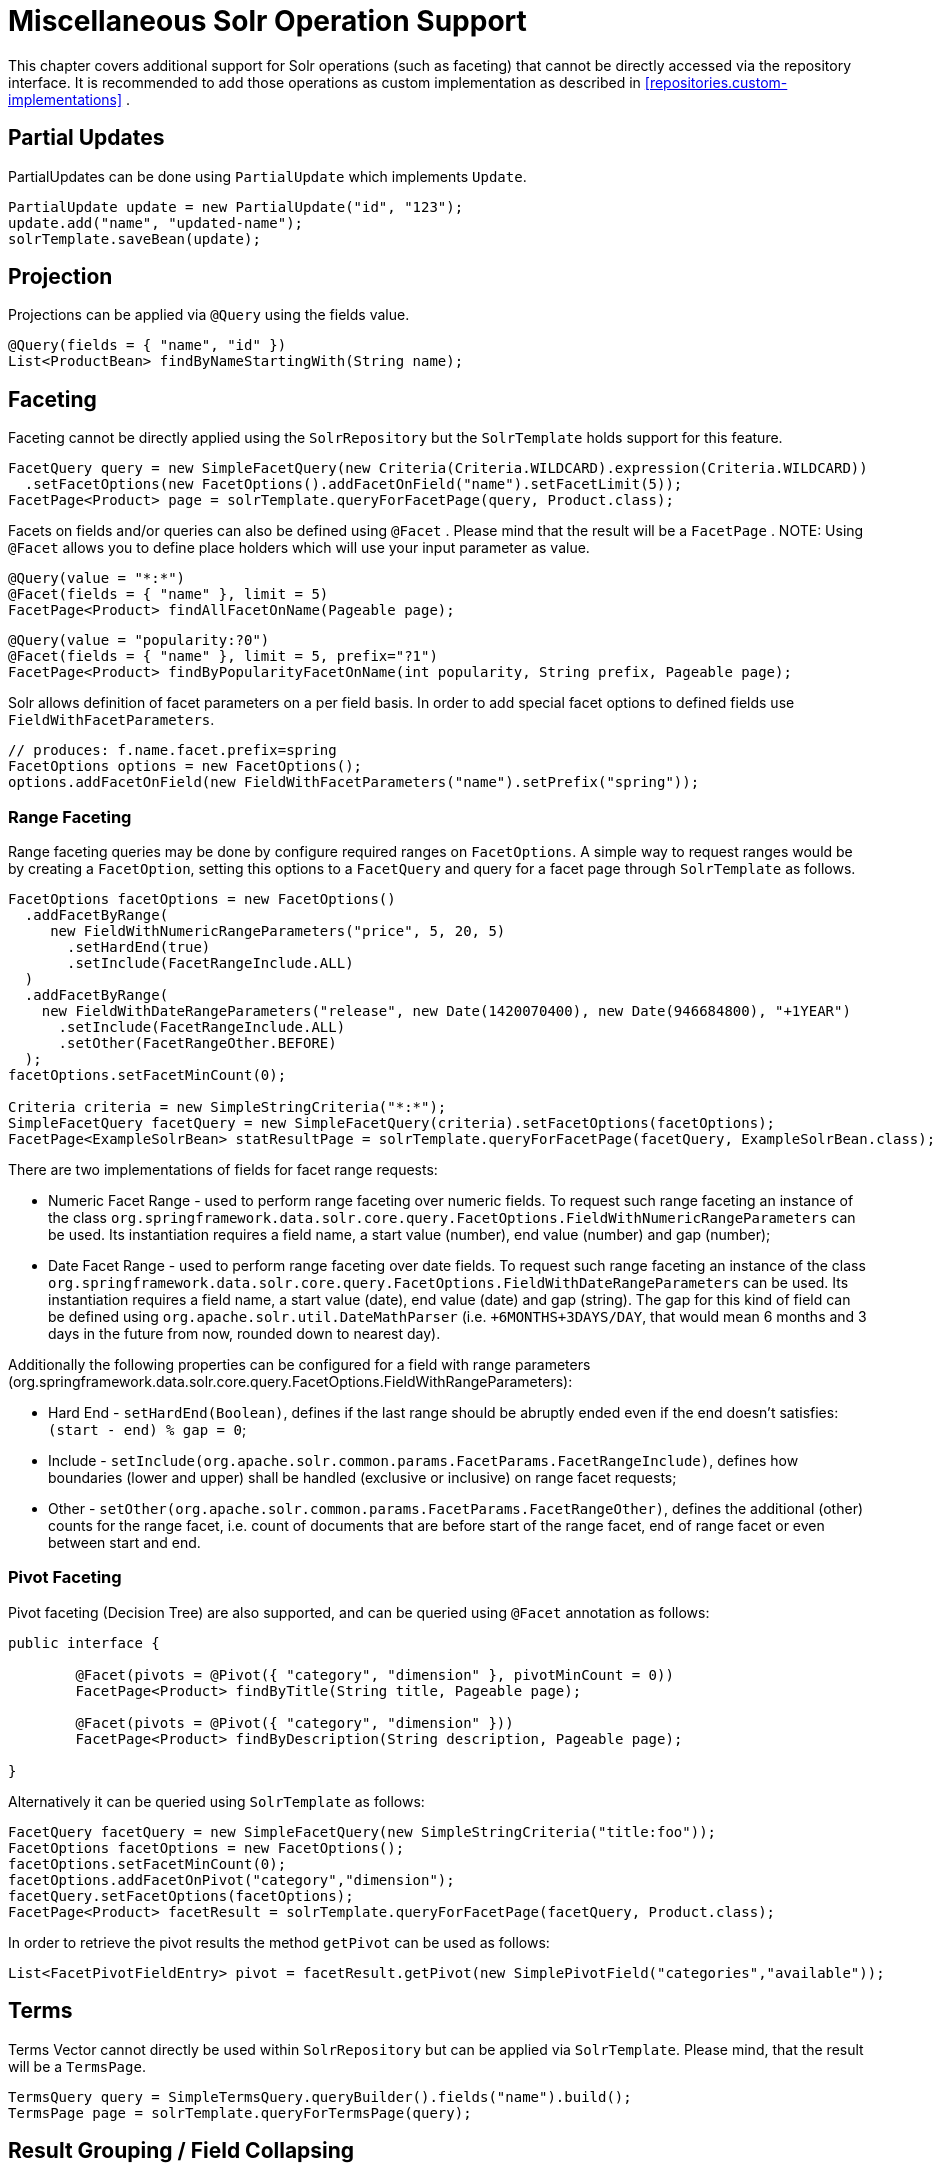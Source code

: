 [[solr.misc]]
= Miscellaneous Solr Operation Support

This chapter covers additional support for Solr operations (such as faceting) that cannot be directly accessed via the repository interface. It is recommended to add those operations as custom implementation as described in <<repositories.custom-implementations>> .

[[solr.misc.partialUpdates]]
== Partial Updates

PartialUpdates can be done using `PartialUpdate` which implements `Update`.

====
[source,java]
----
PartialUpdate update = new PartialUpdate("id", "123");
update.add("name", "updated-name");
solrTemplate.saveBean(update);
----
====

[[solr.misc.projection]]
== Projection

Projections can be applied via `@Query` using the fields value.

====
[source,java]
----
@Query(fields = { "name", "id" })
List<ProductBean> findByNameStartingWith(String name);
----
====

[[solr.misc.faceting]]
== Faceting

Faceting cannot be directly applied using the `SolrRepository` but the `SolrTemplate` holds support for this feature.

====
[source,java]
----
FacetQuery query = new SimpleFacetQuery(new Criteria(Criteria.WILDCARD).expression(Criteria.WILDCARD))
  .setFacetOptions(new FacetOptions().addFacetOnField("name").setFacetLimit(5));
FacetPage<Product> page = solrTemplate.queryForFacetPage(query, Product.class);
----
====

Facets on fields and/or queries can also be defined using `@Facet` . Please mind that the result will be a `FacetPage` . NOTE: Using `@Facet` allows you to define place holders which will use your input parameter as value.

====
[source,java]
----
@Query(value = "*:*")
@Facet(fields = { "name" }, limit = 5)
FacetPage<Product> findAllFacetOnName(Pageable page);
----
====

====
[source,java]
----
@Query(value = "popularity:?0")
@Facet(fields = { "name" }, limit = 5, prefix="?1")
FacetPage<Product> findByPopularityFacetOnName(int popularity, String prefix, Pageable page);
----
====

Solr allows definition of facet parameters on a per field basis. In order to add special facet options to defined fields use `FieldWithFacetParameters`.

====
[source,java]
----
// produces: f.name.facet.prefix=spring
FacetOptions options = new FacetOptions();
options.addFacetOnField(new FieldWithFacetParameters("name").setPrefix("spring"));			
----
====

[[solr.misc.faceting.range]]
=== Range Faceting

Range faceting queries may be done by configure required ranges on `FacetOptions`. A simple way to request ranges would be by creating a `FacetOption`, setting this options to a `FacetQuery` and query for a facet page through `SolrTemplate` as follows.  

====
[source,java]
----
FacetOptions facetOptions = new FacetOptions()
  .addFacetByRange(
     new FieldWithNumericRangeParameters("price", 5, 20, 5)
       .setHardEnd(true)
       .setInclude(FacetRangeInclude.ALL)
  )
  .addFacetByRange(
    new FieldWithDateRangeParameters("release", new Date(1420070400), new Date(946684800), "+1YEAR")
      .setInclude(FacetRangeInclude.ALL)
      .setOther(FacetRangeOther.BEFORE)
  );
facetOptions.setFacetMinCount(0);

Criteria criteria = new SimpleStringCriteria("*:*");
SimpleFacetQuery facetQuery = new SimpleFacetQuery(criteria).setFacetOptions(facetOptions);
FacetPage<ExampleSolrBean> statResultPage = solrTemplate.queryForFacetPage(facetQuery, ExampleSolrBean.class);
----
==== 

There are two implementations of fields for facet range requests:

* Numeric Facet Range - used to perform range faceting over numeric fields. To request such range faceting an instance of the class `org.springframework.data.solr.core.query.FacetOptions.FieldWithNumericRangeParameters` can be used. Its instantiation requires a field name, a start value (number), end value (number) and gap (number);
* Date Facet Range - used to perform range faceting over date fields. To request such range faceting an instance of the class `org.springframework.data.solr.core.query.FacetOptions.FieldWithDateRangeParameters` can be used. Its instantiation requires a field name, a start value (date), end value (date) and gap (string). The gap for this kind of field can be defined using `org.apache.solr.util.DateMathParser` (i.e. `+6MONTHS+3DAYS/DAY`, that would mean 6 months and 3 days in the future from now, rounded down to nearest day).

Additionally the following properties can be configured for a field with range parameters (org.springframework.data.solr.core.query.FacetOptions.FieldWithRangeParameters):

* Hard End - `setHardEnd(Boolean)`, defines if the last range should be abruptly ended even if the end doesn't satisfies: `(start - end) % gap = 0`;
* Include - `setInclude(org.apache.solr.common.params.FacetParams.FacetRangeInclude)`, defines how boundaries (lower and upper) shall be handled (exclusive or inclusive) on range facet requests;
* Other - `setOther(org.apache.solr.common.params.FacetParams.FacetRangeOther)`, defines the additional (other) counts for the range facet, i.e. count of documents that are before start of the range facet, end of range facet or even between start and end. 

[[solr.misc.faceting.pivot]]
=== Pivot Faceting

Pivot faceting (Decision Tree) are also supported, and can be queried using `@Facet` annotation as follows: 

====
[source,java]
----
public interface {

	@Facet(pivots = @Pivot({ "category", "dimension" }, pivotMinCount = 0))
	FacetPage<Product> findByTitle(String title, Pageable page);

	@Facet(pivots = @Pivot({ "category", "dimension" }))
	FacetPage<Product> findByDescription(String description, Pageable page);

}
----
====

Alternatively it can be queried using `SolrTemplate` as follows:

====
[source,java]
----
FacetQuery facetQuery = new SimpleFacetQuery(new SimpleStringCriteria("title:foo"));
FacetOptions facetOptions = new FacetOptions();
facetOptions.setFacetMinCount(0);
facetOptions.addFacetOnPivot("category","dimension");
facetQuery.setFacetOptions(facetOptions);
FacetPage<Product> facetResult = solrTemplate.queryForFacetPage(facetQuery, Product.class);
----
==== 

In order to retrieve the pivot results the method `getPivot` can be used as follows:

====
[source,java]
----
List<FacetPivotFieldEntry> pivot = facetResult.getPivot(new SimplePivotField("categories","available"));
----
====

[[solr.misc.terms]]
== Terms

Terms Vector cannot directly be used within `SolrRepository` but can be applied via `SolrTemplate`. Please mind, that the result will be a `TermsPage`.

====
[source,java]
----
TermsQuery query = SimpleTermsQuery.queryBuilder().fields("name").build();
TermsPage page = solrTemplate.queryForTermsPage(query);		
----
====

[[solr.misc.group]]
== Result Grouping / Field Collapsing

Result grouping cannot directly be used within `SolrRepository` but can be applied via `SolrTemplate`. Please mind, that the result will be a `GroupPage`.

====
[source,java]
----
Field field = new SimpleField("popularity");
Function func = ExistsFunction.exists("description");
Query query = new SimpleQuery("inStock:true");

SimpleQuery groupQuery = new SimpleQuery(new SimpleStringCriteria("*:*"));
GroupOptions groupOptions = new GroupOptions()
	.addGroupByField(field)
	.addGroupByFunction(func)
	.addGroupByQuery(query);
groupQuery.setGroupOptions(groupOptions);

GroupPage<Product> page = solrTemplate.queryForGroupPage(query, Product.class);

GroupResult<Product> fieldGroup = page.getGroupResult(field);
GroupResult<Product> funcGroup = page.getGroupResult(func);
GroupResult<Product> queryGroup = page.getGroupResult(query);
----
====

[[solr.misc.fieldStats]]
== Field Stats

Field stats are used to retrieve statistics (max, min, sum, count, mean, missing, stddev and distinct calculations) of given fields from Solr. It is possible by providing `StatsOptions` to your query and reading the `FieldStatsResult` from the returned `StatsPage`. This could be achieved for instance, using `SolrTemplate` as follows:

====
[source,java]
----
// simple field stats
StatsOptions statsOptions = new StatsOptions().addField("price");

// query
SimpleQuery statsQuery = new SimpleQuery("*:*");
statsQuery.setStatsOptions(statsOptions);
StatsPage<Product> statsPage = solrTemplate.queryForStatsPage(statsQuery, Product.class);

// retrieving stats info
FieldStatsResult priceStatResult = statResultPage.getFieldStatsResult("price");
Object max = priceStatResult.getMax();
Long missing = priceStatResult.getMissing();
----
====

The same result could be achieved annotating the repository method with `@Stats` as follows:

====
[source,java]
----
@Query("name:?0")
@Stats(value = { "price" })
StatsPage<Product> findByName(String name, Pageable page);
----
====

Distinct calculation and faceting are also supported:
====
[source,java]
----
// for distinct calculation
StatsOptions statsOptions = new StatsOptions()
    .addField("category")
    // for distinct calculation
    .setCalcDistinct(true)
    // for faceting
    .addFacet("availability");

// query
SimpleQuery statsQuery = new SimpleQuery("*:*");
statsQuery.setStatsOptions(statsOptions);
StatsPage<Product> statsPage = solrTemplate.queryForStatsPage(statsQuery, Product.class);

// field stats
FieldStatsResult categoryStatResult = statResultPage.getFieldStatsResult("category");

// retrieving distinct
List<Object> categoryValues = priceStatResult.getDistinctValues();
Long distinctCount = categoryStatResult.getDistinctCount();

// retrieving faceting
Map<String, StatsResult> availabilityFacetResult = categoryStatResult.getFacetStatsResult("availability");
Long availableCount = availabilityFacetResult.get("true").getCount();
----
====

The annotated version of the sample above would be:
====
[source,java]
----
@Query("name:?0")
@Stats(value = "category", facets = { "availability" }, calcDistinct = true)
StatsPage<Product> findByName(String name);
----
====

In order to perform a selective faceting or selective distinct calculation, `@SelectiveStats` may be used as follows:
====
[source,java]
----
// selective distinct faceting
...
Field facetField = getFacetField();
StatsOptions statsOptions = new StatsOptions()
    .addField("price")
    .addField("category").addSelectiveFacet("name").addSelectiveFacet(facetField);
...
// or annotating repository method as follows
...
@Stats(value = "price", selective = @SelectiveStats(field = "category", facets = { "name", "available" }))
...

// selective distinct calculation
...
StatsOptions statsOptions = new StatsOptions()
    .addField("price")
    .addField("category").setSelectiveCalcDistinct(true);
...
// or annotating repository method as follows
...
@Stats(value = "price", selective = @SelectiveStats(field = "category", calcDistinct = true))
...
----
====

[[solr.misc.filter]]
== Filter Query

Filter Queries improve query speed and do not influence document score. It is recommended to implement geospatial search as filter query. NOTE: Please note that in solr, unless otherwise specified, all units of distance are kilometers and points are in degrees of latitude,longitude.

====
[source,java]
----
Query query = new SimpleQuery(new Criteria("category").is("supercalifragilisticexpialidocious"));
FilterQuery fq = new SimpleFilterQuery(new Criteria("store")
  .near(new Point(48.305478, 14.286699), new Distance(5)));
query.addFilterQuery(fq);
----
====

Simple filter queries can also be defined using `@Query` . NOTE: Using `@Query` allows you to define place holders which will use your input parameter as value.

====
[source,java]
----
@Query(value = "*:*", filters = { "inStock:true", "popularity:[* TO 3]" })
List<Product> findAllFilterAvailableTrueAndPopularityLessThanEqual3();
----
====

[[solr.misc.timeAllowed]]
== Time allowed for a search

It it possible to set the time allowed for a search to finish. This value only applies to the search and not to requests in general. Time is in milliseconds. Values less than or equal to zero implies no time restriction. Partial results may be returned, if there are any.

====
[source,java]
----
Query query = new SimpleQuery(new SimpleStringCriteria("field_1:value_1"));
// Allowing maximum of 100ms for this search
query.setTimeAllowed(100);
----
====

[[solr.misc.boost]]
== Boost document Score

Boost document score in case of matching criteria to influence result order. This can be done by either setting boost on `Criteria` or using `@Boost` for derived queries.

====
[source,java]
----
Page<Product> findByNameOrDescription(@Boost(2) String name, String description);
----
====

[[solr.misc.boost.index-time]]
=== Index Time Boosts

Boosting documents score can be done on index time by using `@SolrDocument` annotation on classes (for Solr documents) and/or `@Indexed` on fields (for Solr fields).

====
[source,java]
----
import org.apache.solr.client.solrj.beans.Field;
import org.springframework.data.solr.repository.Boost;

@SolrDocument(boost = 0.8f)
public class MyEntity {

    @Id
    @Indexed
    private String id;
    
    @Indexed(boost = 1.0f)
    private String name;
    
    // setters and getters ...

}	            
----
====

[[solr.misc.requesthandler]]
== Select Request Handler

Select the request handler via `qt` Parameter directly in `Query` or add `@Query` to your method signature.

====
[source,java]
----
@Query(requestHandler = "/instock")
Page<Product> findByNameOrDescription(String name, String description);
----
====

[[solr.misc.join]]
== Using Join

Join attributes within one solr core by defining `Join` attribute of `Query`. NOTE: Join is not available prior to solr 4.x.

====
[source,java]
----
SimpleQuery query = new SimpleQuery(new SimpleStringCriteria("text:ipod"));
query.setJoin(Join.from("manu_id_s").to("id"));
----
====

[[solr.misc.highlighting]]
== Highlighting

To highlight matches in search result add `HighlightOptions` to the `SimpleHighlightQuery`. Providing `HighlightOptions` without any further attributes will highlight apply highlighting on all fields within a `SolrDocument`.  NOTE: Field specific highlight parameters can be set by adding `FieldWithHighlightParameters` to `HighlightOptions`.

====
[source,java]
----
SimpleHighlightQuery query = new SimpleHighlightQuery(new SimpleStringCriteria("name:with"));
query.setHighlightOptions(new HighlightOptions());
HighlightPage<Product> page = solrTemplate.queryForHighlightPage(query, Product.class);
----
====

Not all parameters are available via setters/getters but can be added directly.

====
[source,java]
----
SimpleHighlightQuery query = new SimpleHighlightQuery(new SimpleStringCriteria("name:with"));
query.setHighlightOptions(new HighlightOptions().addHighlightParameter("hl.bs.country", "at"));
----
====

In order to apply Highlighting to derived queries use `@Highlight`. If no `fields` are defined highlighting will be aplied on all fields.

====
[source,java]
----
@Highlight(prefix = "<b>", postfix = "</b>")
HighlightPage<Product> findByName(String name, Pageable page);
----
====

[[solr.misc.spellcheck]]
== Spellchecking

Spellchecking offers search term suggestions based on the actual query. Please see the https://cwiki.apache.org/confluence/display/solr/Spell+Checking[Solr Reference] for more details.

=== Spellecheck Options

Spellcheck query parameters are added to request when `SpellcheckOptions` are set.

====
[source,java]
----
SimpleQuery q = new SimpleQuery("name:gren");
q.setSpellcheckOptions(SpellcheckOptions.spellcheck()               <1>
  .dictionaries("dict1", "dict2")                                   <2>
  .count(5)                                                         <3>
  .extendedResults());                                              <4>
q.setRequestHandler("/spell");                                      <5>

SpellcheckedPage<Product> found = template.query(q, Product.class); <6>
----
<1> Enable spellcheck by setting `SpellcheckOptions`. Sets `spellcheck=on` request parameter.
<2> Set up the dictionaries to use for lookup.
<3> Set the max number of suggestions to return.
<4> Enable extended results including term frequency etc.
<5> Set the request handler capable of processing suggestions.
<6> Execute the query.
====

=== @Spellcheck

The `@Spellcheck` annotations allows usage of the spellcheck feature on `Repository` level.

====
[source,java]
----
public interface ProductRepository extends Repository<Product, String> {

  @Query(requestHandler = "/spell")
  @Spellcheck(dictionaries = { "dict1", "dic2" }, count=5, extendedResults = true)
  SpellcheckedPage<Product> findByName(String name, Pageable page);

}
----
====

[[solr.misc.functions]]
== Using Functions

Solr supports several functional expressions within queries. Followig functions are supported out of the box. Custom functions can be added by implementing `Function` 

[cols="1,2", options="header"]
.Functions
|===
| Class
| Solr Function| `CurrencyFunction`
| `currency(field_name,[CODE])`

| `DefaultValueFunction`
| `def(field\|function,defaultValue)`

| `DistanceFunction`
| `dist(power, pointA, pointB)`

| `DivideFunction`
| `div(x,y)`

| `ExistsFunction`
| `exists(field\|function)`

| `GeoDistanceFunction`
| `geodist(sfield, latitude, longitude)`

| `GeoHashFunction`
| `geohash(latitude, longitude)`

| `IfFunction`
| `if(value\|field\|function,trueValue,falseValue)`

| `MaxFunction`
| `max(field\|function,value)`

| `NotFunction`
| `not(field\|function)`

| `ProductFunction`
| `product(x,y,...)`

| `QueryFunction`
| `query(x)`

| `TermFrequencyFunction`
| `termfreq(field,term)`
|===

====
[source,java]
----
SimpleQuery query = new SimpleQuery(new SimpleStringCriteria("text:ipod"));
query.addFilterQuery(new FilterQuery(Criteria.where(QueryFunction.query("name:sol*"))));
----
====

[[solr.misc.realtimeGet]]
== Realtime Get

The realtime get allows retrieval of the latest version of any document using the unique-key, without the need to reopen searchers.

NOTE: realtime get relies on the update log feature.

.Realtime get
====
[source,java]
----
Product product = solrTemplate.getById("123", Product.class);
----
====

Multiple documents can be retrieved by providing a collection of ids as follows:

.Realtime multi-get
====
[source,java]
----
Collection<String> ids = Arrays.asList("123", "134");
Collection<Product> products = solrTemplate.getById(ids, Product.class);
----
====

[[solr.misc.specialFields]]
== Special Fields

=== @Score

In order to load score information of a query result, a field annotated with `@Score` annotation could be added, indicating the property holding the documents score.

NOTE: The score property needs to be numerical and can only appear once per document.

====
[source,java]
----
public class MyEntity {

    @Id
    private String id;
    
    @Score
    private Float score;
    
    // setters and getters ...

}	            
----
====